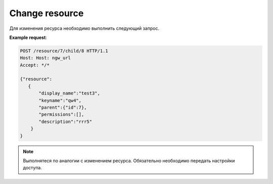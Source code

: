 .. sectionauthor:: Дмитрий Барышников <dmitry.baryshnikov@nextgis.ru>

Change resource
===============

Для изменения ресурса необходимо выполнить следующий запрос.

.. http:put:: /resource/(int:parent_id)/child/(int:id)

   Запрос на изменение ресурса
    
   :param parent_id: идентификатор родительского ресурса
   :param id: идентификатор ресурса который необходимо изменить
   :<json string display_name: название ресурса
   :<json string keyname: уникальный ключ
   :<json int id: идентификатор
   :<json string description: описание
   :<jsonarray permissions: новые настройки доступа
   
**Example request**:

.. sourcecode:: http

   POST /resource/7/child/8 HTTP/1.1
   Host: Host: ngw_url
   Accept: */*
   
   {"resource":
      {
          "display_name":"test3",
          "keyname":"qw4",
          "parent":{"id":7},
          "permissions":[],
          "description":"rrr5"
       }
   }
   

.. note::
   Выполнятеся по аналогии с изменением ресурса. Обязательно необходимо передать настройки доступа.


